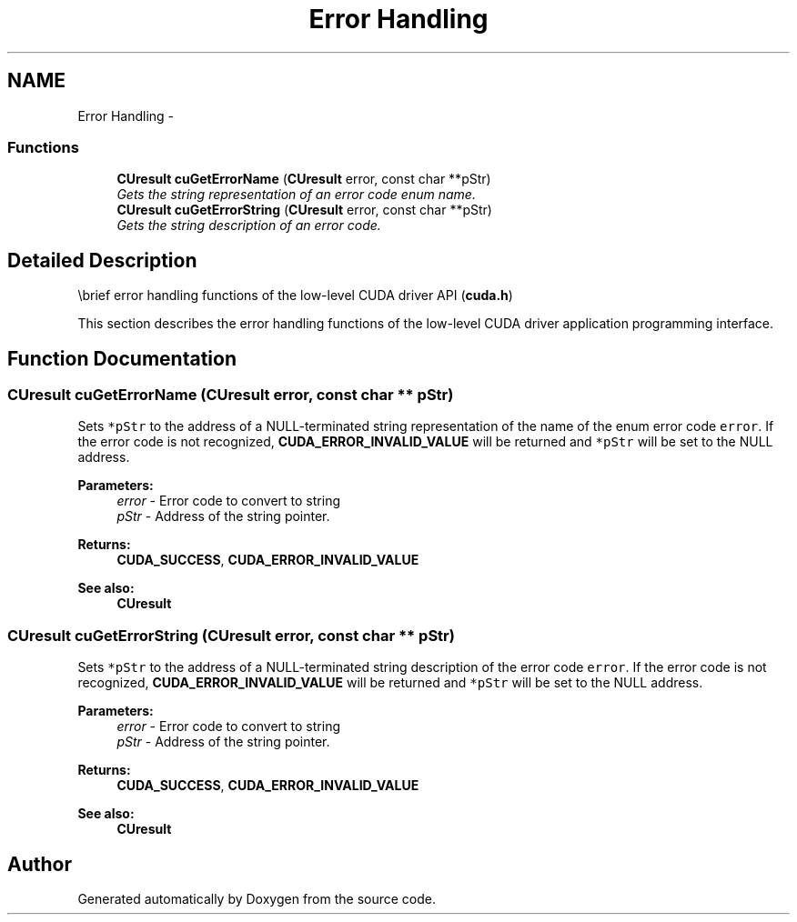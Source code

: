 .TH "Error Handling" 3 "20 Mar 2015" "Version 6.0" "Doxygen" \" -*- nroff -*-
.ad l
.nh
.SH NAME
Error Handling \- 
.SS "Functions"

.in +1c
.ti -1c
.RI "\fBCUresult\fP \fBcuGetErrorName\fP (\fBCUresult\fP error, const char **pStr)"
.br
.RI "\fIGets the string representation of an error code enum name. \fP"
.ti -1c
.RI "\fBCUresult\fP \fBcuGetErrorString\fP (\fBCUresult\fP error, const char **pStr)"
.br
.RI "\fIGets the string description of an error code. \fP"
.in -1c
.SH "Detailed Description"
.PP 
\\brief error handling functions of the low-level CUDA driver API (\fBcuda.h\fP)
.PP
This section describes the error handling functions of the low-level CUDA driver application programming interface. 
.SH "Function Documentation"
.PP 
.SS "\fBCUresult\fP cuGetErrorName (\fBCUresult\fP error, const char ** pStr)"
.PP
Sets \fC*pStr\fP to the address of a NULL-terminated string representation of the name of the enum error code \fCerror\fP. If the error code is not recognized, \fBCUDA_ERROR_INVALID_VALUE\fP will be returned and \fC*pStr\fP will be set to the NULL address.
.PP
\fBParameters:\fP
.RS 4
\fIerror\fP - Error code to convert to string 
.br
\fIpStr\fP - Address of the string pointer.
.RE
.PP
\fBReturns:\fP
.RS 4
\fBCUDA_SUCCESS\fP, \fBCUDA_ERROR_INVALID_VALUE\fP
.RE
.PP
\fBSee also:\fP
.RS 4
\fBCUresult\fP 
.RE
.PP

.SS "\fBCUresult\fP cuGetErrorString (\fBCUresult\fP error, const char ** pStr)"
.PP
Sets \fC*pStr\fP to the address of a NULL-terminated string description of the error code \fCerror\fP. If the error code is not recognized, \fBCUDA_ERROR_INVALID_VALUE\fP will be returned and \fC*pStr\fP will be set to the NULL address.
.PP
\fBParameters:\fP
.RS 4
\fIerror\fP - Error code to convert to string 
.br
\fIpStr\fP - Address of the string pointer.
.RE
.PP
\fBReturns:\fP
.RS 4
\fBCUDA_SUCCESS\fP, \fBCUDA_ERROR_INVALID_VALUE\fP
.RE
.PP
\fBSee also:\fP
.RS 4
\fBCUresult\fP 
.RE
.PP

.SH "Author"
.PP 
Generated automatically by Doxygen from the source code.
